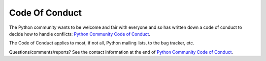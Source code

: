 +++++++++++++++
Code Of Conduct
+++++++++++++++

The Python community wants to be welcome and fair with everyone and so has
written down a code of conduct to decide how to handle conflicts: `Python
Community Code of Conduct <https://www.python.org/psf/codeofconduct/>`_.

The Code of Conduct applies to most, if not all, Python mailing lists, to the
bug tracker, etc.

Questions/comments/reports? See the contact information at the end of `Python
Community Code of Conduct <https://www.python.org/psf/codeofconduct/>`_.
